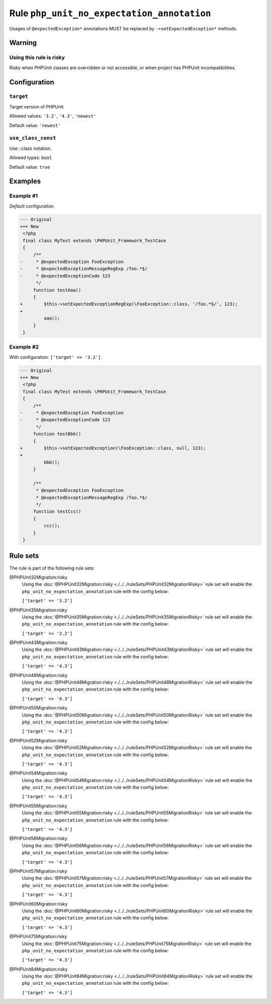 ===========================================
Rule ``php_unit_no_expectation_annotation``
===========================================

Usages of ``@expectedException*`` annotations MUST be replaced by
``->setExpectedException*`` methods.

Warning
-------

Using this rule is risky
~~~~~~~~~~~~~~~~~~~~~~~~

Risky when PHPUnit classes are overridden or not accessible, or when project has
PHPUnit incompatibilities.

Configuration
-------------

``target``
~~~~~~~~~~

Target version of PHPUnit.

Allowed values: ``'3.2'``, ``'4.3'``, ``'newest'``

Default value: ``'newest'``

``use_class_const``
~~~~~~~~~~~~~~~~~~~

Use ::class notation.

Allowed types: ``bool``

Default value: ``true``

Examples
--------

Example #1
~~~~~~~~~~

*Default* configuration.

.. code-block:: diff

   --- Original
   +++ New
    <?php
    final class MyTest extends \PHPUnit_Framework_TestCase
    {
        /**
   -     * @expectedException FooException
   -     * @expectedExceptionMessageRegExp /foo.*$/
   -     * @expectedExceptionCode 123
         */
        function testAaa()
        {
   +        $this->setExpectedExceptionRegExp(\FooException::class, '/foo.*$/', 123);
   +
            aaa();
        }
    }

Example #2
~~~~~~~~~~

With configuration: ``['target' => '3.2']``.

.. code-block:: diff

   --- Original
   +++ New
    <?php
    final class MyTest extends \PHPUnit_Framework_TestCase
    {
        /**
   -     * @expectedException FooException
   -     * @expectedExceptionCode 123
         */
        function testBbb()
        {
   +        $this->setExpectedException(\FooException::class, null, 123);
   +
            bbb();
        }

        /**
         * @expectedException FooException
         * @expectedExceptionMessageRegExp /foo.*$/
         */
        function testCcc()
        {
            ccc();
        }
    }

Rule sets
---------

The rule is part of the following rule sets:

@PHPUnit32Migration:risky
  Using the :doc:`@PHPUnit32Migration:risky <./../../ruleSets/PHPUnit32MigrationRisky>` rule set will enable the ``php_unit_no_expectation_annotation`` rule with the config below:

  ``['target' => '3.2']``

@PHPUnit35Migration:risky
  Using the :doc:`@PHPUnit35Migration:risky <./../../ruleSets/PHPUnit35MigrationRisky>` rule set will enable the ``php_unit_no_expectation_annotation`` rule with the config below:

  ``['target' => '3.2']``

@PHPUnit43Migration:risky
  Using the :doc:`@PHPUnit43Migration:risky <./../../ruleSets/PHPUnit43MigrationRisky>` rule set will enable the ``php_unit_no_expectation_annotation`` rule with the config below:

  ``['target' => '4.3']``

@PHPUnit48Migration:risky
  Using the :doc:`@PHPUnit48Migration:risky <./../../ruleSets/PHPUnit48MigrationRisky>` rule set will enable the ``php_unit_no_expectation_annotation`` rule with the config below:

  ``['target' => '4.3']``

@PHPUnit50Migration:risky
  Using the :doc:`@PHPUnit50Migration:risky <./../../ruleSets/PHPUnit50MigrationRisky>` rule set will enable the ``php_unit_no_expectation_annotation`` rule with the config below:

  ``['target' => '4.3']``

@PHPUnit52Migration:risky
  Using the :doc:`@PHPUnit52Migration:risky <./../../ruleSets/PHPUnit52MigrationRisky>` rule set will enable the ``php_unit_no_expectation_annotation`` rule with the config below:

  ``['target' => '4.3']``

@PHPUnit54Migration:risky
  Using the :doc:`@PHPUnit54Migration:risky <./../../ruleSets/PHPUnit54MigrationRisky>` rule set will enable the ``php_unit_no_expectation_annotation`` rule with the config below:

  ``['target' => '4.3']``

@PHPUnit55Migration:risky
  Using the :doc:`@PHPUnit55Migration:risky <./../../ruleSets/PHPUnit55MigrationRisky>` rule set will enable the ``php_unit_no_expectation_annotation`` rule with the config below:

  ``['target' => '4.3']``

@PHPUnit56Migration:risky
  Using the :doc:`@PHPUnit56Migration:risky <./../../ruleSets/PHPUnit56MigrationRisky>` rule set will enable the ``php_unit_no_expectation_annotation`` rule with the config below:

  ``['target' => '4.3']``

@PHPUnit57Migration:risky
  Using the :doc:`@PHPUnit57Migration:risky <./../../ruleSets/PHPUnit57MigrationRisky>` rule set will enable the ``php_unit_no_expectation_annotation`` rule with the config below:

  ``['target' => '4.3']``

@PHPUnit60Migration:risky
  Using the :doc:`@PHPUnit60Migration:risky <./../../ruleSets/PHPUnit60MigrationRisky>` rule set will enable the ``php_unit_no_expectation_annotation`` rule with the config below:

  ``['target' => '4.3']``

@PHPUnit75Migration:risky
  Using the :doc:`@PHPUnit75Migration:risky <./../../ruleSets/PHPUnit75MigrationRisky>` rule set will enable the ``php_unit_no_expectation_annotation`` rule with the config below:

  ``['target' => '4.3']``

@PHPUnit84Migration:risky
  Using the :doc:`@PHPUnit84Migration:risky <./../../ruleSets/PHPUnit84MigrationRisky>` rule set will enable the ``php_unit_no_expectation_annotation`` rule with the config below:

  ``['target' => '4.3']``
